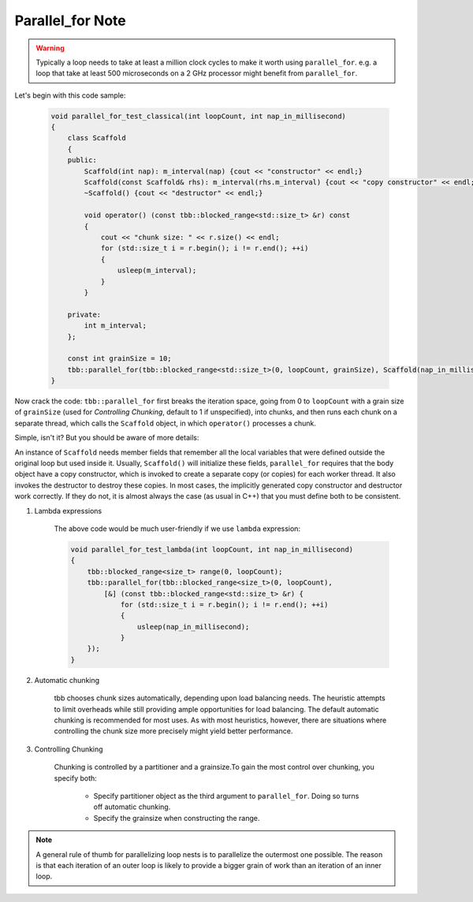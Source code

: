 Parallel_for Note
=================

.. warning::

    Typically a loop needs to take at least a million clock cycles
    to make it worth using ``parallel_for``. e.g. a loop that take at least
    500 microseconds on a 2 GHz processor might benefit from ``parallel_for``.

Let's begin with this code sample:

    .. code-block:: cpp

        void parallel_for_test_classical(int loopCount, int nap_in_millisecond)
        {
            class Scaffold
            {
            public:
                Scaffold(int nap): m_interval(nap) {cout << "constructor" << endl;}
                Scaffold(const Scaffold& rhs): m_interval(rhs.m_interval) {cout << "copy constructor" << endl;}
                ~Scaffold() {cout << "destructor" << endl;}

                void operator() (const tbb::blocked_range<std::size_t> &r) const
                {
                    cout << "chunk size: " << r.size() << endl;
                    for (std::size_t i = r.begin(); i != r.end(); ++i)
                    {
                        usleep(m_interval);
                    }
                }

            private:
                int m_interval;
            };

            const int grainSize = 10;
            tbb::parallel_for(tbb::blocked_range<std::size_t>(0, loopCount, grainSize), Scaffold(nap_in_millisecond));
        }

Now crack the code: ``tbb::parallel_for`` first breaks the iteration space,
going from 0 to ``loopCount`` with a grain size of ``grainSize`` (used for *Controlling Chunking*,
default to 1 if unspecified), into chunks, and then runs each chunk on a separate thread, which calls
the ``Scaffold`` object, in which ``operator()`` processes a chunk.

Simple, isn't it? But you should be aware of more details:

An instance of ``Scaffold`` needs member fields that remember all the local variables that were defined
outside the original loop but used inside it. Usually, ``Scaffold()`` will initialize these fields,
``parallel_for`` requires that the body object have a copy constructor, which is invoked to create a
separate copy (or copies) for each worker thread. It also invokes the destructor to destroy these copies.
In most cases, the implicitly generated copy constructor and destructor work correctly. If they do not,
it is almost always the case (as usual in C++) that you must define both to be consistent.

#. Lambda expressions

    The above code would be much user-friendly if we use ``lambda`` expression:

    .. code-block:: cpp

        void parallel_for_test_lambda(int loopCount, int nap_in_millisecond)
        {
            tbb::blocked_range<size_t> range(0, loopCount);
            tbb::parallel_for(tbb::blocked_range<size_t>(0, loopCount),
                [&] (const tbb::blocked_range<std::size_t> &r) {
                    for (std::size_t i = r.begin(); i != r.end(); ++i)
                    {
                        usleep(nap_in_millisecond);
                    }
            });
        }

#. Automatic chunking

    tbb chooses chunk sizes automatically, depending upon load balancing needs.
    The heuristic attempts to limit overheads while still providing ample opportunities for load balancing.
    The default automatic chunking is recommended for most uses. As with most heuristics, however,
    there are situations where controlling the chunk size more precisely might yield better performance.

#. Controlling Chunking

    Chunking is controlled by a partitioner and a grainsize.To gain the most control over chunking,
    you specify both:

        - Specify partitioner object as the third argument to ``parallel_for``. Doing so turns off automatic chunking.
        - Specify the grainsize when constructing the range.

.. note::

    A general rule of thumb for parallelizing loop nests is to parallelize the outermost one possible.
    The reason is that each iteration of an outer loop is likely to provide a bigger grain of work
    than an iteration of an inner loop.
